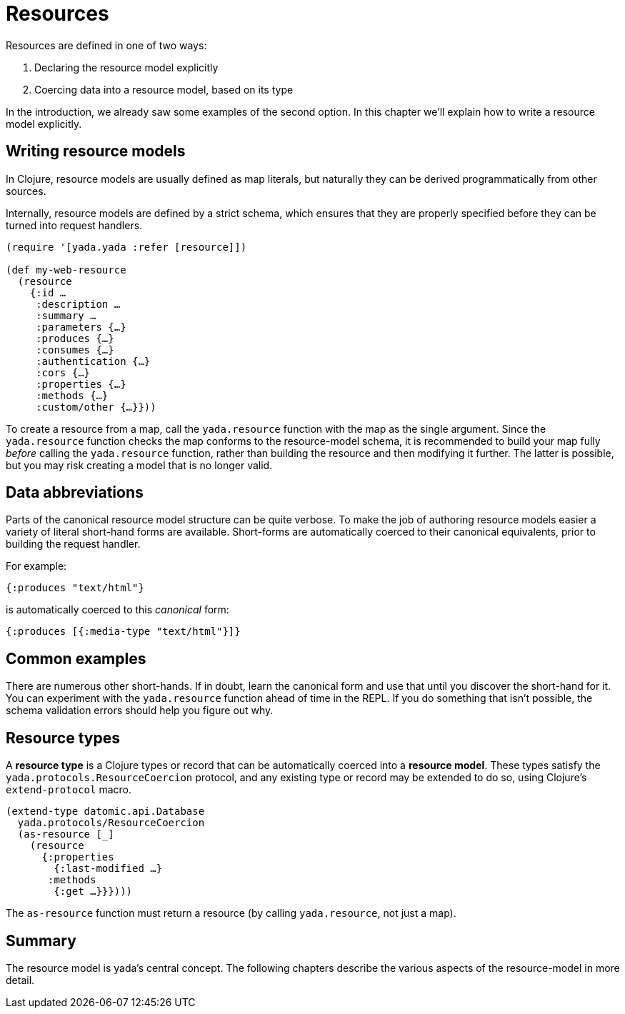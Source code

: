 [[resources]]
= Resources

Resources are defined in one of two ways:

1.  Declaring the resource model explicitly
2.  Coercing data into a resource model, based on its type

In the introduction, we already saw some examples of the second option.
In this chapter we'll explain how to write a resource model explicitly.

[[writing-resource-models]]
== Writing resource models

In Clojure, resource models are usually defined as map literals, but
naturally they can be derived programmatically from other sources.

Internally, resource models are defined by a strict schema, which
ensures that they are properly specified before they can be turned into
request handlers.

[source,clojure]
----
(require '[yada.yada :refer [resource]])

(def my-web-resource
  (resource
    {:id …
     :description …
     :summary …
     :parameters {…}
     :produces {…}
     :consumes {…}
     :authentication {…}
     :cors {…}
     :properties {…}
     :methods {…}
     :custom/other {…}}))
----

To create a resource from a map, call the `yada.resource` function with
the map as the single argument. Since the `yada.resource` function
checks the map conforms to the resource-model schema, it is recommended
to build your map fully _before_ calling the `yada.resource` function,
rather than building the resource and then modifying it further. The
latter is possible, but you may risk creating a model that is no longer
valid.

[[data-abbreviations]]
== Data abbreviations

Parts of the canonical resource model structure can be quite verbose. To
make the job of authoring resource models easier a variety of literal
short-hand forms are available. Short-forms are automatically coerced to
their canonical equivalents, prior to building the request handler.

For example:

[source,clojure]
----
{:produces "text/html"}
----

is automatically coerced to this _canonical_ form:

[source,clojure]
----
{:produces [{:media-type "text/html"}]}
----

[[common-examples]]
== Common examples

There are numerous other short-hands. If in doubt, learn the canonical
form and use that until you discover the short-hand for it. You can
experiment with the `yada.resource` function ahead of time in the REPL.
If you do something that isn't possible, the schema validation errors
should help you figure out why.

[insert table of common coercions here]

[[resource-types]]
== Resource types

A *resource type* is a Clojure types or record that can be automatically
coerced into a **resource model**. These types satisfy the
`yada.protocols.ResourceCoercion` protocol, and any existing type or
record may be extended to do so, using Clojure's `extend-protocol`
macro.

[source,clojure]
----
(extend-type datomic.api.Database
  yada.protocols/ResourceCoercion
  (as-resource [_]
    (resource
      {:properties
        {:last-modified …}
       :methods
        {:get …}}})))
----

The `as-resource` function must return a resource (by calling
`yada.resource`, not just a map).

[[summary]]
== Summary

The resource model is yada's central concept. The following chapters
describe the various aspects of the resource-model in more detail.
